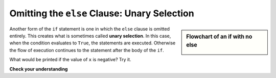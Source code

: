 ..  Copyright (C)  Brad Miller, David Ranum, Jeffrey Elkner, Peter Wentworth, Allen B. Downey, Chris
    Meyers, and Dario Mitchell.  Permission is granted to copy, distribute
    and/or modify this document under the terms of the GNU Free Documentation
    License, Version 1.3 or any later version published by the Free Software
    Foundation; with Invariant Sections being Forward, Prefaces, and
    Contributor List, no Front-Cover Texts, and no Back-Cover Texts.  A copy of
    the license is included in the section entitled "GNU Free Documentation
    License".

.. qnum::
   :prefix: condition-7-
   :start: 1

.. index:: unary selection
   else; omitted

Omitting the ``else`` Clause: Unary Selection
---------------------------------------------

.. video:: unaryselection
   :controls:
   :thumb: ../_static/unaryselection.png

   http://media.interactivepython.org/thinkcsVideos/unaryselection.mov
   http://media.interactivepython.org/thinkcsVideos/unaryselection.webm

.. sidebar::  Flowchart of an **if** with no **else**

   .. image:: Figures/flowchart_if_only.png

Another form of the ``if`` statement is one in which the ``else`` clause is omitted entirely. This creates what 
is sometimes called **unary selection**. In this case, when the condition evaluates to ``True``, the statements 
are executed. Otherwise the flow of execution continues to the statement after the body of the ``if``.

.. activecode:: ac7_7_1

    x = 10
    if x < 0:
        print("The negative number ",  x, " is not valid here.")
    print("This is always printed")

What would be printed if the value of ``x`` is negative?  Try it.

**Check your understanding**

.. mchoice:: question7_7_1
   :answer_a: Output a
   :answer_b: Output b
   :answer_c: Output c
   :answer_d: It will cause an error because every if must have an else clause.
   :correct: b
   :feedback_a: Because -10 is less than 0, Python will execute the body of the if-statement here.
   :feedback_b: Python executes the body of the if-block as well as the statement that follows the if-block.
   :feedback_c: Python will also execute the statement that follows the if-block (because it is not enclosed in an else-block, but rather just a normal statement).
   :feedback_d: It is valid to have an if-block without a corresponding else-block (though you cannot have an else-block without a corresponding if-block).
   :practice: T

   What does the following code print?

   .. code-block:: python
     
     x = -10
     if x < 0:
         print("The negative number ",  x, " is not valid here.")
     print("This is always printed")

   ::

     a.
     This is always printed

     b.
     The negative number -10 is not valid here
     This is always printed

     c.
     The negative number -10 is not valid here


.. mchoice:: question7_7_2
   :answer_a: No
   :answer_b: Yes
   :correct: b
   :feedback_a: Every else-block must have exactly one corresponding if-block.  If you want to chain if-else statements together, you must use the else if construct, described in the chained conditionals section.
   :feedback_b: This will cause an error because the second else-block is not attached to a corresponding if-block.
   :practice: T

   Will the following code cause an error?

   .. code-block:: python

     x = -10
     if x < 0:
         print("The negative number ",  x, " is not valid here.")
     else:
         print(x, " is a positive number")
     else:
         print("This is always printed")

